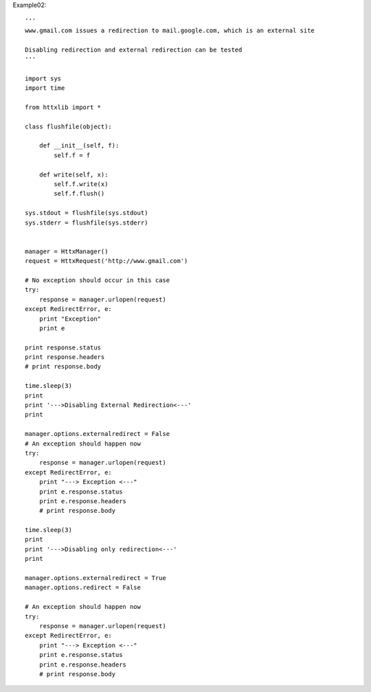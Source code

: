 
Example02::

  '''
  www.gmail.com issues a redirection to mail.google.com, which is an external site

  Disabling redirection and external redirection can be tested
  '''

  import sys
  import time

  from httxlib import *

  class flushfile(object):

      def __init__(self, f):
          self.f = f

      def write(self, x):
          self.f.write(x)
          self.f.flush()

  sys.stdout = flushfile(sys.stdout)
  sys.stderr = flushfile(sys.stderr)


  manager = HttxManager()
  request = HttxRequest('http://www.gmail.com')

  # No exception should occur in this case
  try:
      response = manager.urlopen(request)
  except RedirectError, e:
      print "Exception"
      print e

  print response.status
  print response.headers
  # print response.body

  time.sleep(3)
  print
  print '--->Disabling External Redirection<---'
  print

  manager.options.externalredirect = False
  # An exception should happen now
  try:
      response = manager.urlopen(request)
  except RedirectError, e:
      print "---> Exception <---"
      print e.response.status
      print e.response.headers
      # print response.body

  time.sleep(3)
  print
  print '--->Disabling only redirection<---'
  print

  manager.options.externalredirect = True
  manager.options.redirect = False

  # An exception should happen now
  try:
      response = manager.urlopen(request)
  except RedirectError, e:
      print "---> Exception <---"
      print e.response.status
      print e.response.headers
      # print response.body
